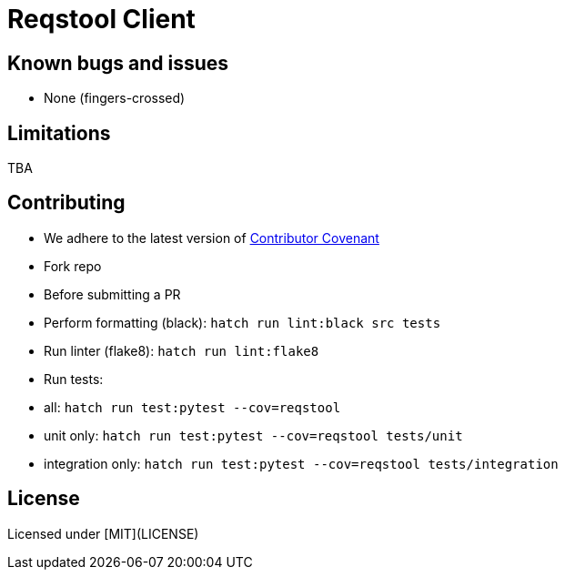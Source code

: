= Reqstool Client

:keywords: Docs as Code, DocOps, content management system, docs writers, publish software documentation, CI and docs, CD and docs

== Known bugs and issues

* None (fingers-crossed) 

== Limitations

TBA

== Contributing

 * We adhere to the latest version of https://www.contributor-covenant.org/[Contributor Covenant]
 * Fork repo
 * Before submitting a PR
   * Perform formatting (black):  `hatch run lint:black src tests`
   * Run linter (flake8): `hatch run lint:flake8`
   * Run tests:
     * all: `hatch run test:pytest --cov=reqstool`
     * unit only: `hatch run test:pytest --cov=reqstool  tests/unit`
     * integration only: `hatch run test:pytest --cov=reqstool  tests/integration` 

== License

Licensed under [MIT](LICENSE)
